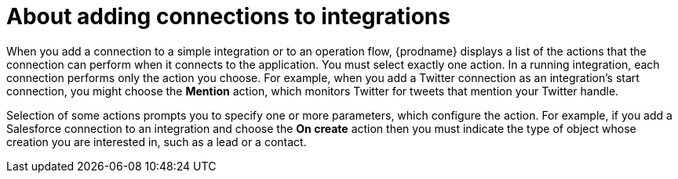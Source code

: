 // This module is included in the following assemblies:
// as_connecting-to-applications.adoc

[id='about-adding-connections-to-integrations_{context}']
= About adding connections to integrations

When you add a connection to a simple integration or to 
an operation flow, {prodname} displays a list
of the actions that the connection can perform when it connects to the
application. You must select exactly one action. In a running integration,
each connection performs only the action you choose. For example, when you
add a Twitter connection as an integration's start connection, you might
choose the *Mention* action, which monitors Twitter for tweets that
mention your Twitter handle.

Selection of some actions prompts you to specify one or more parameters,
which configure the action.
For example, if
you add a Salesforce connection to an integration and choose the *On create*
action then you must indicate the type of object whose creation you are
interested in, such as a lead or a contact.
